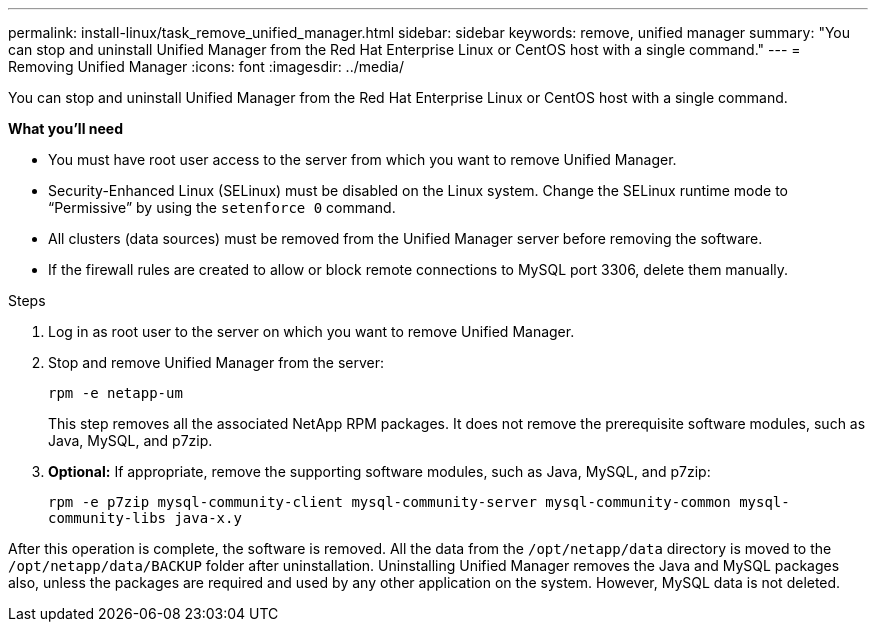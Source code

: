 ---
permalink: install-linux/task_remove_unified_manager.html
sidebar: sidebar
keywords: remove, unified manager
summary: "You can stop and uninstall Unified Manager from the Red Hat Enterprise Linux or CentOS host with a single command."
---
= Removing Unified Manager
:icons: font
:imagesdir: ../media/

[.lead]
You can stop and uninstall Unified Manager from the Red Hat Enterprise Linux or CentOS host with a single command.

*What you'll need*

* You must have root user access to the server from which you want to remove Unified Manager.
* Security-Enhanced Linux (SELinux) must be disabled on the Linux system. Change the SELinux runtime mode to "`Permissive`" by using the `setenforce 0` command.
* All clusters (data sources) must be removed from the Unified Manager server before removing the software.
* If the firewall rules are created to allow or block remote connections to MySQL port 3306, delete them manually. 

.Steps

. Log in as root user to the server on which you want to remove Unified Manager.
. Stop and remove Unified Manager from the server:
+
`rpm -e netapp-um`
+
This step removes all the associated NetApp RPM packages. It does not remove the prerequisite software modules, such as Java, MySQL, and p7zip.

. *Optional:* If appropriate, remove the supporting software modules, such as Java, MySQL, and p7zip:
+
`rpm -e p7zip mysql-community-client mysql-community-server mysql-community-common mysql-community-libs java-x.y`

After this operation is complete, the software is removed. All the data from the `/opt/netapp/data` directory is moved to the `/opt/netapp/data/BACKUP` folder after uninstallation. Uninstalling Unified Manager removes the Java and MySQL packages also, unless the packages are required and used by any other application on the system. However, MySQL data is not deleted.
